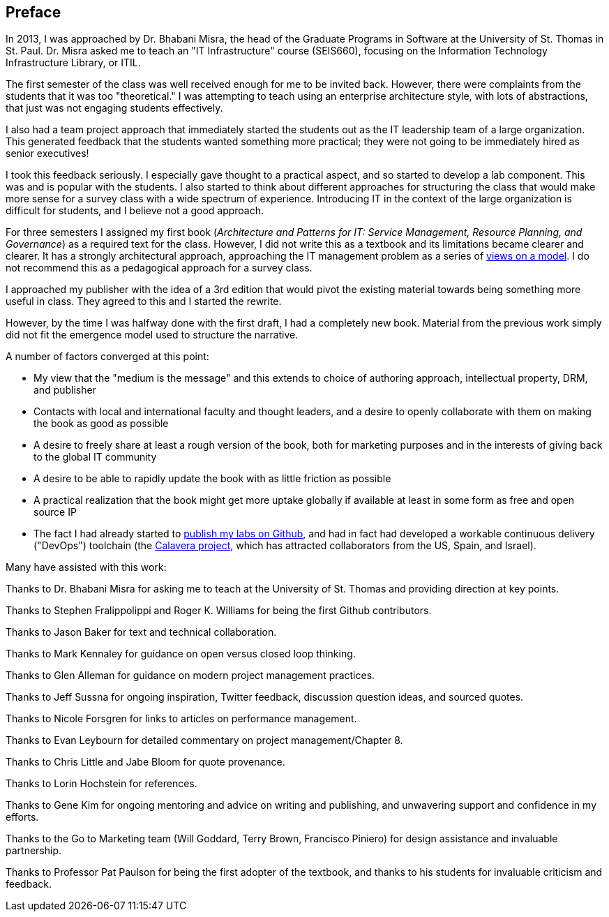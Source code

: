 [[Preface]]
== Preface

In 2013, I was approached by Dr. Bhabani Misra, the head of the Graduate Programs in Software at the University of St. Thomas in St. Paul. Dr. Misra asked me to teach an "IT Infrastructure" course (SEIS660), focusing on the Information Technology Infrastructure Library, or ITIL.

The first semester of the class was well received enough for me to be invited back. However, there were complaints from the students that it was too "theoretical." I was attempting to teach using an enterprise architecture style, with lots of abstractions, that just was not engaging students effectively.

I also had a team project approach that immediately started the students out as the IT leadership team of a large organization. This generated feedback that the students wanted something more practical; they were not going to be immediately hired as senior executives!

I took this feedback seriously. I especially gave thought to a practical aspect, and so started to develop a lab component. This was and is popular with the students. I also started to think about different approaches for structuring the class that would make more sense for a survey class with a wide spectrum of experience. Introducing IT in the context of the large organization is difficult for students, and I believe not a good approach.

For three semesters I assigned my first book (_Architecture and Patterns for IT: Service Management, Resource Planning, and Governance_) as a required text for the class. However, I did not write this as a textbook and its limitations became clearer and clearer. It has a strongly architectural approach, approaching the IT management problem as a series of https://en.wikipedia.org/wiki/4%2B1_architectural_view_model[views on a model]. I do not recommend this as a pedagogical approach for a survey class.

I approached my publisher with the idea of a 3rd edition that would pivot the existing material towards being something more useful in class. They agreed to this and I started the rewrite.

However, by the time I was halfway done with the first draft, I had a completely new book. Material from the previous work simply did not fit the emergence model used to structure the narrative.

A number of factors converged at this point:

* My view that the "medium is the message" and this extends to choice of authoring approach, intellectual property, DRM, and publisher
* Contacts with local and international faculty and thought leaders, and a desire to openly collaborate with them on making the book as good as possible
* A desire to freely share at least a rough version of the book, both for marketing purposes and in the interests of giving back to the global IT community
* A desire to be able to rapidly update the book with as little friction as possible
* A practical realization that the book might get more uptake globally if available at least in some form as free and open source IP
* The fact I had already started to https://github.com/StThomas-SEIS660[publish my labs on Github], and had in fact had developed a workable continuous delivery ("DevOps") toolchain (the https://github.com/CharlesTBetz/Calavera[Calavera project], which has attracted collaborators from the US, Spain, and Israel).

Many have assisted with this work:

Thanks to Dr. Bhabani Misra for asking me to teach at the University of St. Thomas and providing direction at key points.

Thanks to Stephen Fralippolippi and Roger K. Williams for being the first Github contributors.

Thanks to Jason Baker for text and technical collaboration.

Thanks to Mark Kennaley for guidance on open versus closed loop thinking.

Thanks to Glen Alleman for guidance on modern project management practices.

Thanks to Jeff Sussna for ongoing inspiration, Twitter feedback, discussion question ideas, and sourced quotes.

Thanks to Nicole Forsgren for links to articles on performance management.

Thanks to Evan Leybourn for detailed commentary on project management/Chapter 8.

Thanks to Chris Little and Jabe Bloom for quote provenance.

Thanks to Lorin Hochstein for references.

Thanks to Gene Kim for ongoing mentoring and advice on writing and publishing, and unwavering support and confidence in my efforts.

Thanks to the Go to Marketing team (Will Goddard, Terry Brown, Francisco Piniero) for design assistance and invaluable partnership.

Thanks to Professor Pat Paulson for being the first adopter of the textbook, and thanks to his students for invaluable criticism and feedback.
